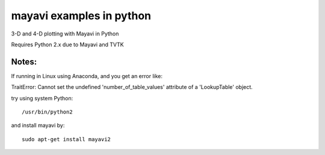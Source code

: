 
=========================
mayavi examples in python
=========================

.. image:: mayavi_iono.png
  :alt: [example ionosphere in Mayavi]
  
3-D and 4-D plotting with Mayavi in Python

Requires Python 2.x due to Mayavi and TVTK

Notes:
------
If running in Linux using Anaconda, and you get an error like:

TraitError: Cannot set the undefined 'number_of_table_values' attribute of a 'LookupTable' object.

try using system Python::

  /usr/bin/python2

and install mayavi by::

  sudo apt-get install mayavi2 

